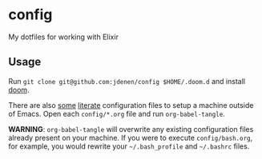 * config

  My dotfiles for working with Elixir

** Usage
Run =git clone git@github.com:jdenen/config $HOME/.doom.d= and install [[https://github.com/hlissner/doom-emacs][doom]].

There are also [[file:config/][some]] [[https://thewanderingcoder.com/2015/02/literate-emacs-configuration/][literate]] configuration files to setup a machine outside of Emacs. Open
each =config/*.org= file and run =org-babel-tangle=.

*WARNING*: =org-babel-tangle= will overwrite any existing configuration files already present on your
machine. If you were to execute =config/bash.org=, for example, you would rewrite your
=~/.bash_profile= and =~/.bashrc= files.
